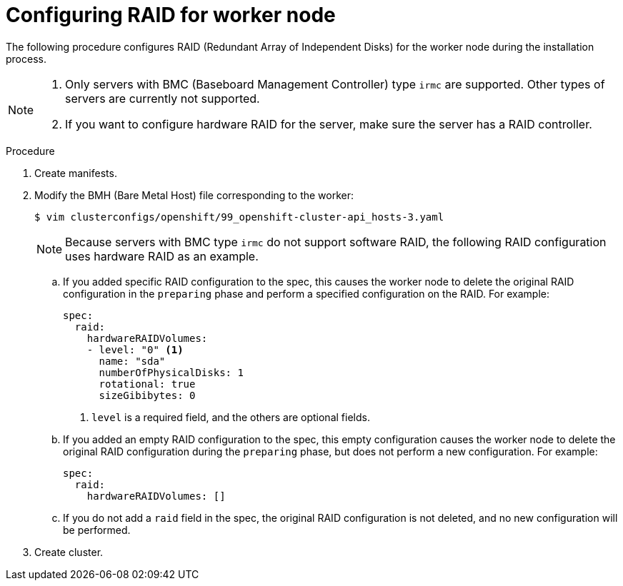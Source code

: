 // Module included in the following assemblies:
//
// * installing/installing_bare_metal_ipi/ipi-install-configuration-files.adoc
[id="configuring-raid-for-worker-node_{context}"]
= Configuring RAID for worker node

The following procedure configures RAID (Redundant Array of Independent Disks) for the worker node during the installation process.

[NOTE]
====
. Only servers with BMC (Baseboard Management Controller) type `irmc` are supported. Other types of servers are currently not supported.
. If you want to configure hardware RAID for the server, make sure the server has a RAID controller.
====

.Procedure
. Create manifests.
. Modify the BMH (Bare Metal Host) file corresponding to the worker:
+
[source,terminal]
----
$ vim clusterconfigs/openshift/99_openshift-cluster-api_hosts-3.yaml
----
+
[NOTE]
====
Because servers with BMC type `irmc` do not support software RAID, the following RAID configuration uses hardware RAID as an example.
====
+
.. If you added specific RAID configuration to the spec, this causes the worker node to delete the original RAID configuration in the `preparing` phase and perform a specified configuration on the RAID. For example:
+
[source,yaml]
----
spec:
  raid:
    hardwareRAIDVolumes:
    - level: "0" <1>
      name: "sda"
      numberOfPhysicalDisks: 1
      rotational: true
      sizeGibibytes: 0
----
<1> `level` is a required field, and the others are optional fields.
+
.. If you added an empty RAID configuration to the spec, this empty configuration causes the worker node to delete the original RAID configuration during the `preparing` phase, but does not perform a new configuration. For example:
+
[source,yaml]
----
spec:
  raid:
    hardwareRAIDVolumes: []
----
+
.. If you do not add a `raid` field in the spec, the original RAID configuration is not deleted, and no new configuration will be performed.
. Create cluster.
